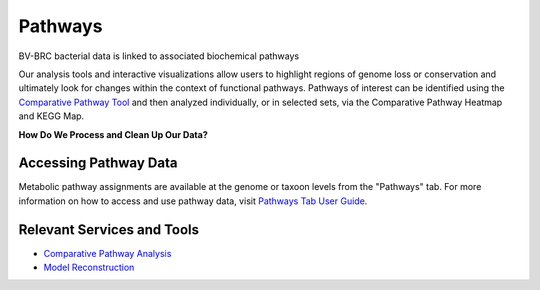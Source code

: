 Pathways
========

BV-BRC bacterial data is linked to associated biochemical pathways

Our analysis tools and interactive visualizations allow users to highlight regions of genome loss or conservation and ultimately look for changes within the context of functional pathways. Pathways of interest can be identified using the `Comparative Pathway Tool <http://docs.alpha.bv-brc.org/user_guides/organisms_taxon/pathways.html>`_ and then analyzed individually, or in selected sets, via the Comparative Pathway Heatmap and KEGG Map.

**How Do We Process and Clean Up Our Data?**

.. image:: images/pathways.png
   :alt: Pathways Chart
   
Accessing Pathway Data
----------------------

Metabolic pathway assignments are available at the genome or taxoon levels from the "Pathways" tab. For more information on how to access and use pathway data, visit `Pathways Tab User Guide <..organisms_taxon/pathways.html>`_.


Relevant Services and Tools
---------------------------

- `Comparative Pathway Analysis <https://alpha.bv-brc.org/app/ComparativePathway>`_
- `Model Reconstruction <https://alpha.bv-brc.org/app/Reconstruct>`_
